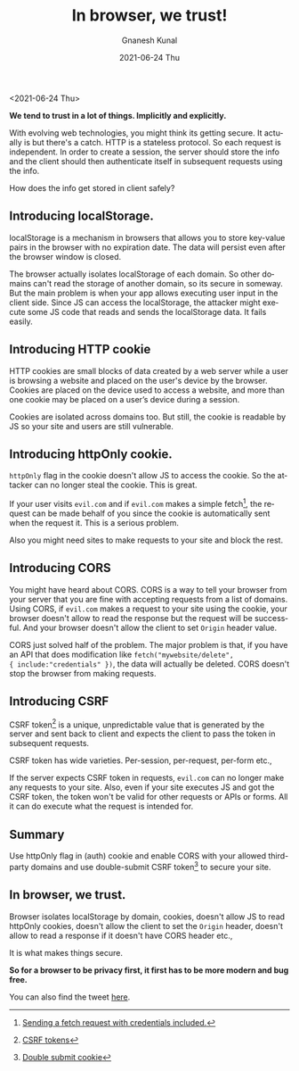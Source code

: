 #+TITLE:       In browser, we trust!
#+AUTHOR:      Gnanesh Kunal
#+EMAIL:       gnaneshkunal@outlook.com
#+DATE:        2021-06-24 Thu
#+KEYWORDS:    Networking, Web, HTTP
#+TAGS:        Networking, Web, HTTP
#+LANGUAGE:    en
#+OPTIONS:     H:3 num:nil toc:nil \n:nil ::t |:t ^:nil -:nil f:t *:t <:t
#+DESCRIPTION: In browsers we trust!.

<2021-06-24 Thu>

**We tend to trust in a lot of things. Implicitly and explicitly.**

With evolving web technologies, you might think its getting secure. It
actually is but there's a catch. HTTP is a stateless protocol. So each
request is independent. In order to create a session, the server
should store the info and the client should then authenticate itself
in subsequent requests using the info.

How does the info get stored in client safely?

** Introducing localStorage.

localStorage is a mechanism in browsers that allows you to store
key-value pairs in the browser with no expiration date. The data will
persist even after the browser window is closed.

The browser actually isolates localStorage of each domain. So other
domains can't read the storage of another domain, so its secure in
someway. But the main problem is when your app allows executing user
input in the client side. Since JS can access the localStorage, the
attacker might execute some JS code that reads and sends the
localStorage data. It fails easily.


** Introducing HTTP cookie

HTTP cookies are small blocks of data created by a web server while a
user is browsing a website and placed on the user's device by the
browser. Cookies are placed on the device used to access a website,
and more than one cookie may be placed on a user’s device during a
session.

Cookies are isolated across domains too. But still, the cookie is
readable by JS so your site and users are still vulnerable.

** Introducing httpOnly cookie.

=httpOnly= flag in the cookie doesn't allow JS to access the
cookie. So the attacker can no longer steal the cookie. This is
great. 

If your user visits =evil.com= and if =evil.com= makes a simple
fetch[fn:: [[https://developer.mozilla.org/en-US/docs/Web/API/Fetch_API/Using_Fetch#sending_a_request_with_credentials_included][Sending a fetch request with credentials included.]]], the
request can be made behalf of you since the cookie is automatically
sent when the request it. This is a serious problem.

Also you might need sites to make requests to your site and block the
rest.

** Introducing CORS

You might have heard about CORS. CORS is a way to tell your browser
from your server that you are fine with accepting requests from a list
of domains. Using CORS, if =evil.com= makes a request to your site
using the cookie, your browser doesn't allow to read the response but
the request will be successful. And your browser doesn't allow the
client to set =Origin= header value.

CORS just solved half of the problem. The major problem is that, if
you have an API that does modification like =fetch("mywebsite/delete",
{ include:"credentials" })=, the data will actually be deleted. CORS
doesn't stop the browser from making requests.

** Introducing CSRF

CSRF token[fn::[[https://portswigger.net/web-security/csrf/tokens][CSRF tokens]]] is a unique, unpredictable value that is generated by the
server and sent back to client and expects the client to pass the
token in subsequent requests.

CSRF token has wide varieties. Per-session, per-request, per-form
etc.,

If the server expects CSRF token in requests, =evil.com= can no longer
make any requests to your site. Also, even if your site executes JS
and got the CSRF token, the token won't be valid for other requests or
APIs or forms. All it can do execute what the request is intended
for.


** Summary

Use httpOnly flag in (auth) cookie and enable CORS with your allowed
third-party domains and use double-submit CSRF token[fn::[[https://kylebebak.github.io/post/csrf-protection#double-submit-cookie][Double submit
cookie]]] to secure your site.

** In browser, we trust.

Browser isolates localStorage by domain, cookies, doesn't allow JS to
read httpOnly cookies, doesn't allow the client to set the =Origin=
header, doesn't allow to read a response if it doesn't have CORS
header etc.,

It is what makes things secure.

*So for a browser to be privacy first, it first has to be more modern
 and bug free.*

You can also find the tweet [[https://twitter.com/GnaneshKunal/status/1407992282523967488][here]].
